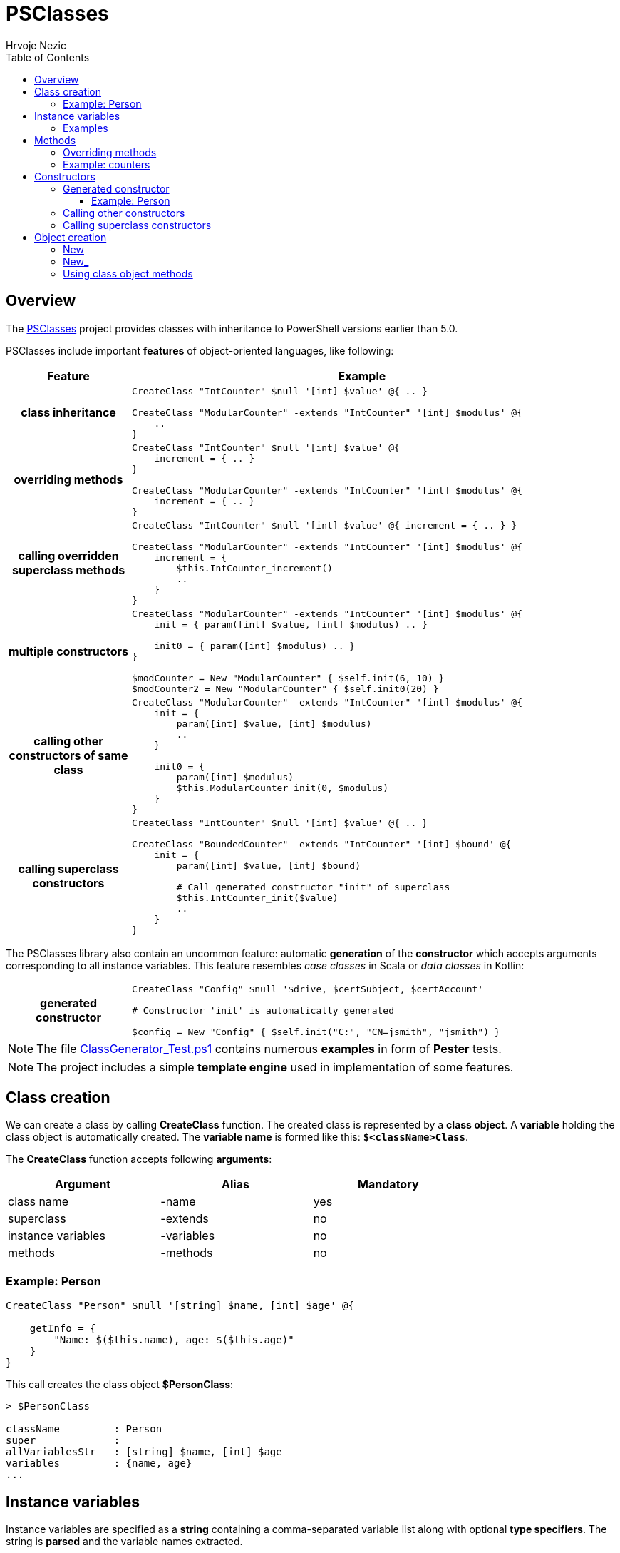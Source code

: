 = PSClasses
Hrvoje Nezic
:source-highlighter: prettify
:icons: font
:toc: left
:toclevels: 4
:nofooter:
:psClasses: https://github.com/hnezic/PSClasses[PSClasses]
:psClassesTests: https://github.com/hnezic/PSClasses/blob/master/ClassGenerator_Test.ps1[ClassGenerator_Test.ps1]

== Overview

The {psClasses} project provides classes with inheritance to PowerShell
versions earlier than 5.0.

PSClasses include important *features* of object-oriented languages,
like following:

[cols="21h,79a",options="header",width=96]
|===
^| Feature ^| Example
^.^|class inheritance

| [source,powershell]
----
CreateClass "IntCounter" $null '[int] $value' @{ .. }

CreateClass "ModularCounter" -extends "IntCounter" '[int] $modulus' @{
    ..
}
----

^.^|overriding methods

| [source,powershell]
----
CreateClass "IntCounter" $null '[int] $value' @{
    increment = { .. }
}

CreateClass "ModularCounter" -extends "IntCounter" '[int] $modulus' @{
    increment = { .. }
}
----

^.^|calling overridden superclass methods

| [source,powershell]
----
CreateClass "IntCounter" $null '[int] $value' @{ increment = { .. } }

CreateClass "ModularCounter" -extends "IntCounter" '[int] $modulus' @{
    increment = {
        $this.IntCounter_increment()
        ..
    }
}
----

^.^|multiple constructors

| [source,powershell]
----
CreateClass "ModularCounter" -extends "IntCounter" '[int] $modulus' @{
    init = { param([int] $value, [int] $modulus) .. }

    init0 = { param([int] $modulus) .. }
}

$modCounter = New "ModularCounter" { $self.init(6, 10) }
$modCounter2 = New "ModularCounter" { $self.init0(20) }
----

^.^|calling other constructors of same class

| [source,powershell]
----
CreateClass "ModularCounter" -extends "IntCounter" '[int] $modulus' @{
    init = {
        param([int] $value, [int] $modulus)
        ..
    }

    init0 = {
        param([int] $modulus)
        $this.ModularCounter_init(0, $modulus)
    }
}
----

^.^|calling superclass constructors

| [source,powershell]
----
CreateClass "IntCounter" $null '[int] $value' @{ .. }

CreateClass "BoundedCounter" -extends "IntCounter" '[int] $bound' @{
    init = {
        param([int] $value, [int] $bound)

        # Call generated constructor "init" of superclass
        $this.IntCounter_init($value)
        ..
    }
}
----

|===

The PSClasses library also contain an uncommon feature: automatic 
*generation* of the *constructor* which accepts arguments corresponding 
to all instance variables. This feature resembles _case classes_ 
in Scala or _data classes_ in Kotlin:

[cols="21h,79a",width=96]
|===
^.^|generated constructor
| [source,powershell]
----
CreateClass "Config" $null '$drive, $certSubject, $certAccount'

# Constructor 'init' is automatically generated

$config = New "Config" { $self.init("C:", "CN=jsmith", "jsmith") }
----
|===

NOTE: The file {psClassesTests} contains numerous *examples* in form
of *Pester* tests.

NOTE: The project includes a simple *template engine* used in implementation
of some features.

== Class creation

We can create a class by calling *CreateClass* function. The created class is
represented by a *class object*. A *variable* holding the class object is
automatically created. The *variable name* is formed like this: *`$<className>Class`*.

The *CreateClass* function accepts following *arguments*:

[cols=",,",options="header",frame=none,grid=none,width=75%]
|===
|Argument |Alias |Mandatory
|class name |-name |yes
|superclass |-extends |no
|instance variables |-variables |no
|methods |-methods |no
|===

=== Example: Person

[source,powershell]
----
CreateClass "Person" $null '[string] $name, [int] $age' @{

    getInfo = {
        "Name: $($this.name), age: $($this.age)"
    }
}
----

This call creates the class object *$PersonClass*:

[source,powershell]
----
> $PersonClass

className         : Person
super             :
allVariablesStr   : [string] $name, [int] $age
variables         : {name, age}
...
----

== Instance variables

Instance variables are specified as a *string* containing a
comma-separated variable list along with optional *type specifiers*.
The string is *parsed* and the variable names extracted.

NOTE: The string containing instance variables is also used for *parameters*
of the *generated constructor* named *init*.

*Syntax* is the same as syntax of function parameters or script block
parameters.

=== Examples

[source,powershell]
----
'[string] $name, [int] $age, [boolean] $male'
----

[source,powershell]
----
'[PSCustomObject] $successor, [string] $topic'
----

[source,powershell]
----
'$drive, $certSubject, $certAccount'
----

[source,powershell]
----
''
----

== Methods

Methods are written as a *dictionary* of _(**name**, **script block**)_
pairs. The methods dictionary can be an *unordered* hashtable or 
*ordered* dictionary.

=== Overriding methods

A derived class can *override* superclass methods.

NOTE: Each overridden method is available in following form:
*`<className>_<methodName>`*.

=== Example: counters

[source,powershell]
----
CreateClass "IntCounter" $null '[int] $value' @{

    increment = {
        $this.value += 1
    }

    reset = {
        $this.value = 0
    }
}

CreateClass "ModularCounter" -extends "IntCounter" '[int] $modulus' @{

    # Override superclass method
    increment = {
        If ($this.value -eq $this.modulus - 1) {
            # Call inherited method
            $this.reset()
        } Else {
            # Call superclass version
            $this.IntCounter_increment()
        }
    }
}
----

The ModularCounter class overrides *increment* method. The ModularCounter's
*increment* method calls the superclass version:

[source,powershell]
----
$this.IntCounter_increment()
----

== Constructors

Constructors are special *methods* whose names start with *init*.
A class can contain *multiple* constructors.
Each constructor can call:

* any other constructor of the *same class*, including the *generated*
constructor
* any *superclass* constructor

[NOTE]
====
When a custom constructor calls other constructors it must use one of
following forms:

* *`<className>_<constructorName>`* (for calling other custom
constructors)
* *`<className>_gen_init`* (for calling the generated constructor)
====

=== Generated constructor

The constructor named *init* is generated automatically.
It accepts arguments corresponding to all instance variables
(including instance variables declared in superclasses)
and just copies the arguments into instance variables.

[NOTE]
====
The generated constructor can be *overridden* by a custom *init* 
constructor.

If overridden, the generated constructor is still available to be
called from other constructors as a method with following name:
*`<className>_gen_init`*.
====

==== Example: Person

Let's look again at the above example which creates *Person* class:

[source,powershell]
----
CreateClass "Person" $null '[string] $name, [int] $age' @{

    # Constructor 'init' is automatically generated

    getInfo = {
        "Name: $($this.name), age: $($this.age)"
    }
}
----

The Person's methods don't include custom constructors. The generated
constructor *init* is available after class creation. Its *arguments*
correspond to instance variables:

* $name
* $age

We can immediately create new objects using the generated *init* constructor:

[source,powershell]
----
$person = New "Person" { $self.init("John Smith", 23) }

> $person

name       age
----       ---
John Smith  23
----

=== Calling other constructors

Let's rewrite *IntCounter* and *ModularCounter* classes to include only
the constructor methods:

[source,powershell]
----
CreateClass "IntCounter" $null '[int] $value' @{

    init0 = {
        $this.value = 0
    }
}
----

The IntCounter's generated constructor *init* accepts `[int] $value`
parameter. The class also includes a parameterless constructor *init0*.

[source,powershell]
----
CreateClass "ModularCounter" -extends "IntCounter" '[int] $modulus' @{

    # Same as generated constructor, but with argument checks
    init = {
        param([int] $value, [int] $modulus)

        # Call generated constructor
        $this.ModularCounter_gen_init($value, $modulus)

        If ($modulus -lt 1) {
            throw "ModularCounter: modulus bad"
        }
        If ($value -lt 0 -or $value -gt $modulus) {
            throw "ModularCounter: value bad"
        }
    }

    # A simplified constructor
    init0 = {
        param([int] $modulus)

        # Call another constructor 
        $this.ModularCounter_init(0, $modulus)
    }
}
----

The ModularCounter's generated constructor *init* which accepts the
parameters `[int] $value` and `[int] $modulus` is overridden by the
custom *init* constructor. The custom init constructor calls the
generated init constructor:

[source,powershell]
----
$this.ModularCounter_gen_init($value, $modulus)
----

The class also includes a parameterless constructor *init0* which calls
the custom init constructor:

[source,powershell]
----
$this.ModularCounter_init(0, $modulus)
----

=== Calling superclass constructors

The following classes are a part of an example which illustrates the
*chain of responsibility* design pattern. For simplicity we have excluded
non-constructor methods.

[source,powershell]
----
CreateClass "HelpHandler" $null '[PSCustomObject] $successor, [string] $topic'

CreateClass "Widget" -extends "HelpHandler" '[PSCustomObject] $parent' @{

    init = {
        param([PSCustomObject] $parent, [string] $topic)

        # Widget's parent is HelpHandler's successor
        $this.HelpHandler_init($parent, $topic)
        $this.parent = $parent
    }
}
----

The Widget's init constructor calls the *generated constructor* of the
HelpHandler *superclass*:

[source,powershell]
----
$this.HelpHandler_init($parent, $topic)
----

== Object creation

There are several ways to create new objects. The simplest way is to call 
the function *New* (or alternatively *New_*). 
Another way is to call the method *new* (or alternatively *new_*) 
on the class object).

Let's illustrate creation of objects on the following simple class:

[source,powershell]
----
CreateClass "Point" $null '[double] $x, [double] $y' @{

    translate = {
        param([double] $x, [double] $y)

        $this.x += $x
        $this.y += $y
    }

    scale = {
        param([double] $factor)

        $this.x *= $factor
        $this.y *= $factor
    }
}
----

=== New

The function New accepts two arguments: a *class name*
and a *script block* containing a **constructor call**, e.g.:

[source,powershell]
----
$point = New "Point" { $self.init(10, 20) }
----

Here we supply a *parameterless script block*. When function *New* is
called it will create *$self* object and then perform the call
`$self.init(10, 20)` on the object.

IMPORTANT: The function New *expects* the supplied script block to contain a
constructor call on the object *$self*. If we use any other object it
will not work.

[WARNING]
====
The way of object creation with function *New* will *not work* correctly
within *closures*. For example:

[source,powershell]
----
$script = {
    ...
    # This will not work
    $point = New "Point" { $self.init(-10, -50) }
    ...
}.GetNewClosure()
----
====

=== New_

The function New_ is similar to New but it expects a *script block* with a
*single parameter* representing the object being created and
initialized. The parameter name is irrelevant.

For example:

[source,powershell]
----
$point1 = New_ "Point" { param($self) $self.init(30, 50) }

$point2 = New_ "Point" { param($_) $_.init(25, 35) }
----

NOTE: The way of object creation with function *New_* will *work* correctly
within *closures*.

=== Using class object methods

Instead of calling functions *New* or *New_* we can create objects by
applying methods *new* or *new_* to the class object:

[source,powershell]
----
$point1 = $PointClass.new( { $self.init(10, 20) } )

$point2 = $PointClass.new_( { param($_) $_.init(5, 8) } )
----
